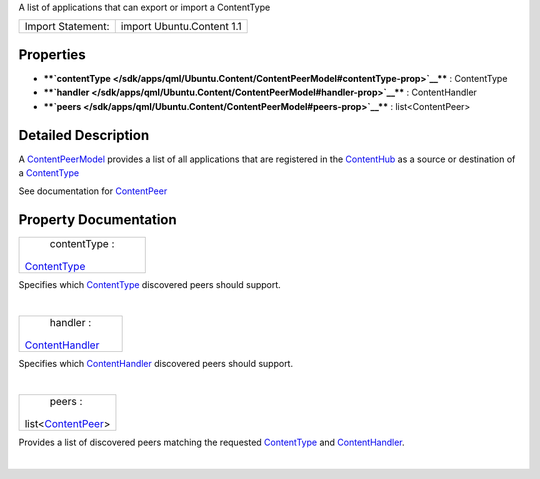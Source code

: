 A list of applications that can export or import a ContentType

+---------------------+-----------------------------+
| Import Statement:   | import Ubuntu.Content 1.1   |
+---------------------+-----------------------------+

Properties
----------

-  ****`contentType </sdk/apps/qml/Ubuntu.Content/ContentPeerModel#contentType-prop>`__****
   : ContentType
-  ****`handler </sdk/apps/qml/Ubuntu.Content/ContentPeerModel#handler-prop>`__****
   : ContentHandler
-  ****`peers </sdk/apps/qml/Ubuntu.Content/ContentPeerModel#peers-prop>`__****
   : list<ContentPeer>

Detailed Description
--------------------

A `ContentPeerModel </sdk/apps/qml/Ubuntu.Content/ContentPeerModel/>`__
provides a list of all applications that are registered in the
`ContentHub </sdk/apps/qml/Ubuntu.Content/ContentHub/>`__ as a source or
destination of a
`ContentType </sdk/apps/qml/Ubuntu.Content/ContentType/>`__

See documentation for
`ContentPeer </sdk/apps/qml/Ubuntu.Content/ContentPeer/>`__

Property Documentation
----------------------

+--------------------------------------------------------------------------+
|        \ contentType :                                                   |
| `ContentType </sdk/apps/qml/Ubuntu.Content/ContentType/>`__              |
+--------------------------------------------------------------------------+

Specifies which
`ContentType </sdk/apps/qml/Ubuntu.Content/ContentType/>`__ discovered
peers should support.

| 

+--------------------------------------------------------------------------+
|        \ handler :                                                       |
| `ContentHandler </sdk/apps/qml/Ubuntu.Content/ContentHandler/>`__        |
+--------------------------------------------------------------------------+

Specifies which
`ContentHandler </sdk/apps/qml/Ubuntu.Content/ContentHandler/>`__
discovered peers should support.

| 

+--------------------------------------------------------------------------+
|        \ peers :                                                         |
| list<`ContentPeer </sdk/apps/qml/Ubuntu.Content/ContentPeer/>`__>        |
+--------------------------------------------------------------------------+

Provides a list of discovered peers matching the requested
`ContentType </sdk/apps/qml/Ubuntu.Content/ContentType/>`__ and
`ContentHandler </sdk/apps/qml/Ubuntu.Content/ContentHandler/>`__.

| 
